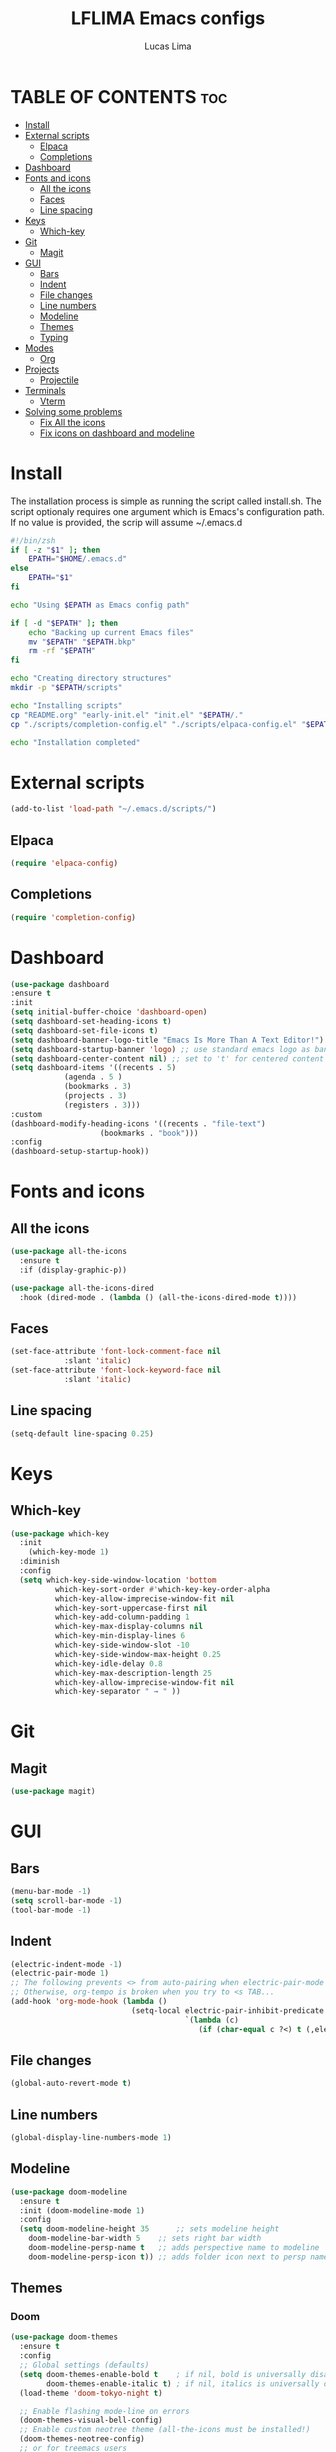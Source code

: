#+TITLE: LFLIMA Emacs configs
#+AUTHOR: Lucas Lima
#+DESCRIPTION: Emacs to my taste
#+STARTUP: showeverything
#+OPTIONS: toc:2

* TABLE OF CONTENTS :toc:
- [[#install][Install]]
- [[#external-scripts][External scripts]]
  - [[#elpaca][Elpaca]]
  - [[#completions][Completions]]
- [[#dashboard][Dashboard]]
- [[#fonts-and-icons][Fonts and icons]]
  - [[#all-the-icons][All the icons]]
  - [[#faces][Faces]]
  - [[#line-spacing][Line spacing]]
- [[#keys][Keys]]
  - [[#which-key][Which-key]]
- [[#git][Git]]
  - [[#magit][Magit]]
- [[#gui][GUI]]
  - [[#bars][Bars]]
  - [[#indent][Indent]]
  - [[#file-changes][File changes]]
  - [[#line-numbers][Line numbers]]
  - [[#modeline][Modeline]]
  - [[#themes][Themes]]
  - [[#typing][Typing]]
- [[#modes][Modes]]
  - [[#org][Org]]
- [[#projects][Projects]]
  - [[#projectile][Projectile]]
- [[#terminals][Terminals]]
  - [[#vterm][Vterm]]
- [[#solving-some-problems][Solving some problems]]
  - [[#fix-all-the-icons][Fix All the icons]]
  - [[#fix-icons-on-dashboard-and-modeline][Fix icons on dashboard and modeline]]

* Install
The installation process is simple as running the script called install.sh. The script optionaly requires one argument which is Emacs's configuration path. If no value is provided, the scrip will assume ~/.emacs.d
#+begin_src sh :results output :shebang #!/bin/zsh :cmdline EPATH :tangle install.sh
  #!/bin/zsh
  if [ -z "$1" ]; then
      EPATH="$HOME/.emacs.d"
  else
      EPATH="$1"
  fi

  echo "Using $EPATH as Emacs config path"

  if [ -d "$EPATH" ]; then
      echo "Backing up current Emacs files"
      mv "$EPATH" "$EPATH.bkp"
      rm -rf "$EPATH"
  fi

  echo "Creating directory structures"
  mkdir -p "$EPATH/scripts"

  echo "Installing scripts"
  cp "README.org" "early-init.el" "init.el" "$EPATH/."
  cp "./scripts/completion-config.el" "./scripts/elpaca-config.el" "$EPATH/scripts/."

  echo "Installation completed"
#+end_src 

* External scripts
#+begin_src emacs-lisp
  (add-to-list 'load-path "~/.emacs.d/scripts/")
#+end_src
** Elpaca
#+begin_src emacs-lisp
  (require 'elpaca-config)
#+end_src
** Completions
#+begin_src emacs-lisp
  (require 'completion-config)
#+end_src

* Dashboard
#+begin_src emacs-lisp
  (use-package dashboard
  :ensure t 
  :init
  (setq initial-buffer-choice 'dashboard-open)
  (setq dashboard-set-heading-icons t)
  (setq dashboard-set-file-icons t)
  (setq dashboard-banner-logo-title "Emacs Is More Than A Text Editor!")
  (setq dashboard-startup-banner 'logo) ;; use standard emacs logo as banner
  (setq dashboard-center-content nil) ;; set to 't' for centered content
  (setq dashboard-items '((recents . 5)
			  (agenda . 5 )
			  (bookmarks . 3)
			  (projects . 3)
			  (registers . 3)))
  :custom 
  (dashboard-modify-heading-icons '((recents . "file-text")
				      (bookmarks . "book")))
  :config
  (dashboard-setup-startup-hook))
#+end_src

* Fonts and icons
** All the icons
#+begin_src emacs-lisp
  (use-package all-the-icons
    :ensure t
    :if (display-graphic-p))

  (use-package all-the-icons-dired
    :hook (dired-mode . (lambda () (all-the-icons-dired-mode t))))
#+end_src
** Faces
#+begin_src emacs-lisp
  (set-face-attribute 'font-lock-comment-face nil
		      :slant 'italic)
  (set-face-attribute 'font-lock-keyword-face nil
		      :slant 'italic)
#+end_src
** Line spacing
#+begin_src emacs-lisp
  (setq-default line-spacing 0.25)
#+end_src

* Keys
** Which-key
#+begin_src emacs-lisp
  (use-package which-key
    :init
      (which-key-mode 1)
    :diminish
    :config
    (setq which-key-side-window-location 'bottom
            which-key-sort-order #'which-key-key-order-alpha
            which-key-allow-imprecise-window-fit nil
            which-key-sort-uppercase-first nil
            which-key-add-column-padding 1
            which-key-max-display-columns nil
            which-key-min-display-lines 6
            which-key-side-window-slot -10
            which-key-side-window-max-height 0.25
            which-key-idle-delay 0.8
            which-key-max-description-length 25
            which-key-allow-imprecise-window-fit nil
            which-key-separator " → " ))
#+end_src

* Git
** Magit
#+begin_src emacs-lisp
  (use-package magit)
#+end_src

* GUI
** Bars
#+begin_src emacs-lisp
(menu-bar-mode -1)
(setq scroll-bar-mode -1)
(tool-bar-mode -1)
#+end_src
** Indent
#+begin_src emacs-lisp
  (electric-indent-mode -1)
  (electric-pair-mode 1)
  ;; The following prevents <> from auto-pairing when electric-pair-mode is on.
  ;; Otherwise, org-tempo is broken when you try to <s TAB...
  (add-hook 'org-mode-hook (lambda ()
                             (setq-local electric-pair-inhibit-predicate
                                         `(lambda (c)
                                            (if (char-equal c ?<) t (,electric-pair-inhibit-predicate c))))))
#+end_src
** File changes
#+begin_src emacs-lisp
  (global-auto-revert-mode t)
#+end_src
** Line numbers
#+begin_src emacs-lisp
  (global-display-line-numbers-mode 1)
#+end_src
** Modeline
#+begin_src emacs-lisp
  (use-package doom-modeline
    :ensure t
    :init (doom-modeline-mode 1)
    :config
    (setq doom-modeline-height 35      ;; sets modeline height
	  doom-modeline-bar-width 5    ;; sets right bar width
	  doom-modeline-persp-name t   ;; adds perspective name to modeline
	  doom-modeline-persp-icon t)) ;; adds folder icon next to persp name
#+end_src
** Themes
*** Doom
#+begin_src emacs-lisp
  (use-package doom-themes
    :ensure t
    :config
    ;; Global settings (defaults)
    (setq doom-themes-enable-bold t    ; if nil, bold is universally disabled
          doom-themes-enable-italic t) ; if nil, italics is universally disabled
    (load-theme 'doom-tokyo-night t)

    ;; Enable flashing mode-line on errors
    (doom-themes-visual-bell-config)
    ;; Enable custom neotree theme (all-the-icons must be installed!)
    (doom-themes-neotree-config)
    ;; or for treemacs users
    (setq doom-themes-treemacs-theme "doom-atom") ; use "doom-colors" for less minimal icon theme
    (doom-themes-treemacs-config)
    ;; Corrects (and improves) org-mode's native fontification.
    (doom-themes-org-config))
#+end_src
** Typing
#+begin_src emacs-lisp
  (delete-selection-mode 1)
#+end_src

* Modes
** Org
*** Enable TOC
#+begin_src emacs-lisp
  (use-package toc-org
    :commands toc-org-enable
    :init (add-hook 'org-mode-hook 'toc-org-enable))
#+end_src
*** Bullets
#+begin_src emacs-lisp
  (add-hook 'org-mode-hook 'org-indent-mode)
  (use-package org-bullets)
  (add-hook 'org-mode-hook (lambda () (org-bullets-mode 1)))
#+end_src
*** Tempo
#+begin_src emacs-lisp
  (require 'org-tempo)
#+end_src
*** Languages
#+begin_src emacs-lisp
  (org-babel-do-load-languages
   'org-babel-load-languages
   '((shell . t)))
#+end_src
* Projects
** Projectile
#+begin_src emacs-lisp
  (use-package projectile
    :config
    (projectile-mode 1))
#+end_src
* Terminals
** Vterm
#+begin_src emacs-lisp
  (use-package vterm
    :config
    (setq shell-file-name "/bin/zsh"
          vterm-max-scrollback 5000))
#+end_src
*** Toggle
#+begin_src emacs-lisp
  (use-package vterm-toggle
    :after vterm)
#+end_src
* Solving some problems
** Fix All the icons
After installing all the icons package, often is necessary to enforce the fonts installation. Run the command bellow fix the issue
#+begin_quote
M-x all-the-icons-install-fonts
#+end_quote
** Fix icons on dashboard and modeline
These two packages require nerd-icons to work correctly. Just run the command bellow to fix the issue
#+begin_quote
M-x nerd-icons-install-fonts
#+end_quote
